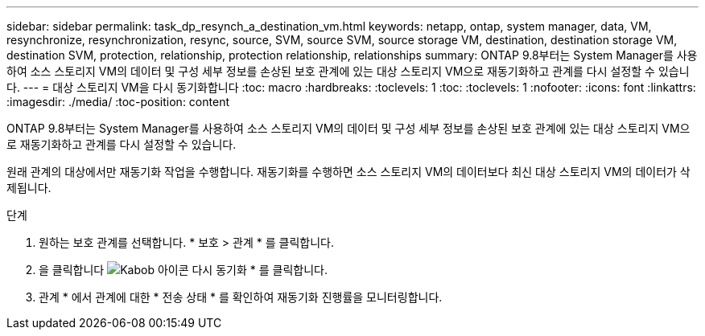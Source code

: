 ---
sidebar: sidebar 
permalink: task_dp_resynch_a_destination_vm.html 
keywords: netapp, ontap, system manager, data, VM, resynchronize, resynchronization, resync, source, SVM, source SVM, source storage VM, destination, destination storage VM, destination SVM, protection, relationship, protection relationship, relationships 
summary: ONTAP 9.8부터는 System Manager를 사용하여 소스 스토리지 VM의 데이터 및 구성 세부 정보를 손상된 보호 관계에 있는 대상 스토리지 VM으로 재동기화하고 관계를 다시 설정할 수 있습니다. 
---
= 대상 스토리지 VM을 다시 동기화합니다
:toc: macro
:hardbreaks:
:toclevels: 1
:toc: 
:toclevels: 1
:nofooter: 
:icons: font
:linkattrs: 
:imagesdir: ./media/
:toc-position: content


[role="lead"]
ONTAP 9.8부터는 System Manager를 사용하여 소스 스토리지 VM의 데이터 및 구성 세부 정보를 손상된 보호 관계에 있는 대상 스토리지 VM으로 재동기화하고 관계를 다시 설정할 수 있습니다.

원래 관계의 대상에서만 재동기화 작업을 수행합니다. 재동기화를 수행하면 소스 스토리지 VM의 데이터보다 최신 대상 스토리지 VM의 데이터가 삭제됩니다.

.단계
. 원하는 보호 관계를 선택합니다. * 보호 > 관계 * 를 클릭합니다.
. 을 클릭합니다 image:icon_kabob.gif["Kabob 아이콘"] 다시 동기화 * 를 클릭합니다.
. 관계 * 에서 관계에 대한 * 전송 상태 * 를 확인하여 재동기화 진행률을 모니터링합니다.

